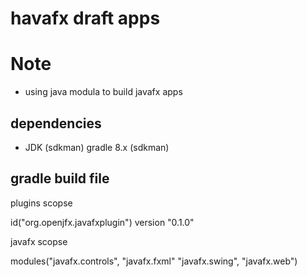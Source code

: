 
* havafx draft apps

* Note
- using java modula to build javafx apps

** dependencies

- JDK (sdkman)
  gradle 8.x (sdkman)


** gradle build file

#+begins_src kotlin

plugins scopse

    id("org.openjfx.javafxplugin") version "0.1.0"

javafx scopse

    modules("javafx.controls", "javafx.fxml"
    "javafx.swing", "javafx.web")

#+end_src
